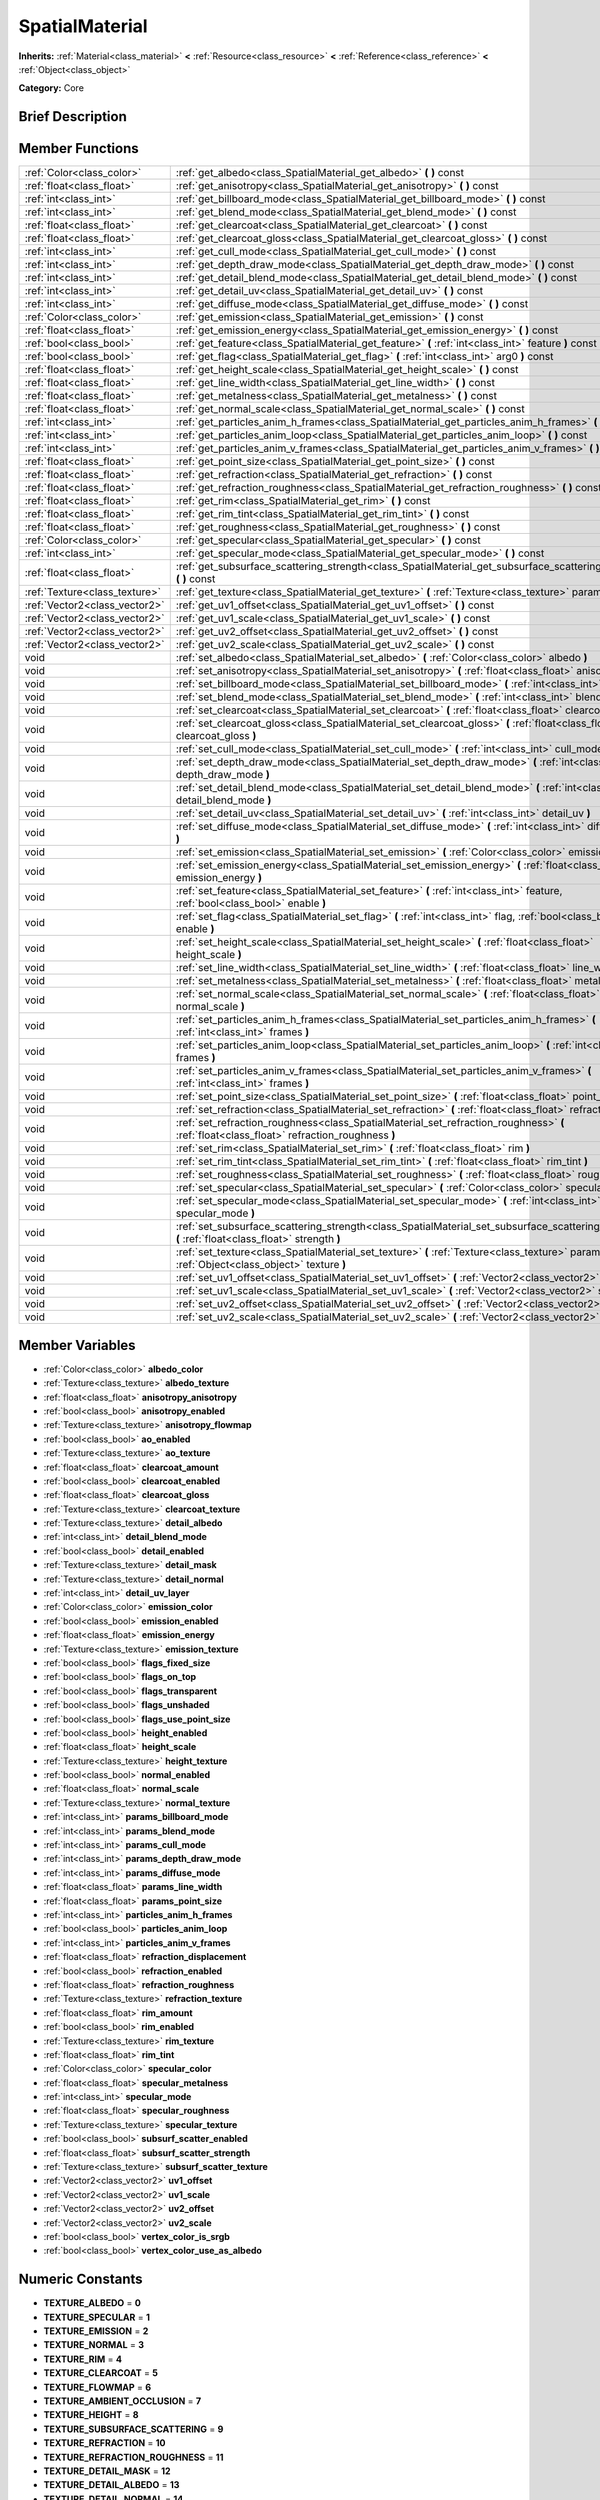 .. Generated automatically by doc/tools/makerst.py in Godot's source tree.
.. DO NOT EDIT THIS FILE, but the doc/base/classes.xml source instead.

.. _class_SpatialMaterial:

SpatialMaterial
===============

**Inherits:** :ref:`Material<class_material>` **<** :ref:`Resource<class_resource>` **<** :ref:`Reference<class_reference>` **<** :ref:`Object<class_object>`

**Category:** Core

Brief Description
-----------------



Member Functions
----------------

+--------------------------------+------------------------------------------------------------------------------------------------------------------------------------------------------+
| :ref:`Color<class_color>`      | :ref:`get_albedo<class_SpatialMaterial_get_albedo>`  **(** **)** const                                                                               |
+--------------------------------+------------------------------------------------------------------------------------------------------------------------------------------------------+
| :ref:`float<class_float>`      | :ref:`get_anisotropy<class_SpatialMaterial_get_anisotropy>`  **(** **)** const                                                                       |
+--------------------------------+------------------------------------------------------------------------------------------------------------------------------------------------------+
| :ref:`int<class_int>`          | :ref:`get_billboard_mode<class_SpatialMaterial_get_billboard_mode>`  **(** **)** const                                                               |
+--------------------------------+------------------------------------------------------------------------------------------------------------------------------------------------------+
| :ref:`int<class_int>`          | :ref:`get_blend_mode<class_SpatialMaterial_get_blend_mode>`  **(** **)** const                                                                       |
+--------------------------------+------------------------------------------------------------------------------------------------------------------------------------------------------+
| :ref:`float<class_float>`      | :ref:`get_clearcoat<class_SpatialMaterial_get_clearcoat>`  **(** **)** const                                                                         |
+--------------------------------+------------------------------------------------------------------------------------------------------------------------------------------------------+
| :ref:`float<class_float>`      | :ref:`get_clearcoat_gloss<class_SpatialMaterial_get_clearcoat_gloss>`  **(** **)** const                                                             |
+--------------------------------+------------------------------------------------------------------------------------------------------------------------------------------------------+
| :ref:`int<class_int>`          | :ref:`get_cull_mode<class_SpatialMaterial_get_cull_mode>`  **(** **)** const                                                                         |
+--------------------------------+------------------------------------------------------------------------------------------------------------------------------------------------------+
| :ref:`int<class_int>`          | :ref:`get_depth_draw_mode<class_SpatialMaterial_get_depth_draw_mode>`  **(** **)** const                                                             |
+--------------------------------+------------------------------------------------------------------------------------------------------------------------------------------------------+
| :ref:`int<class_int>`          | :ref:`get_detail_blend_mode<class_SpatialMaterial_get_detail_blend_mode>`  **(** **)** const                                                         |
+--------------------------------+------------------------------------------------------------------------------------------------------------------------------------------------------+
| :ref:`int<class_int>`          | :ref:`get_detail_uv<class_SpatialMaterial_get_detail_uv>`  **(** **)** const                                                                         |
+--------------------------------+------------------------------------------------------------------------------------------------------------------------------------------------------+
| :ref:`int<class_int>`          | :ref:`get_diffuse_mode<class_SpatialMaterial_get_diffuse_mode>`  **(** **)** const                                                                   |
+--------------------------------+------------------------------------------------------------------------------------------------------------------------------------------------------+
| :ref:`Color<class_color>`      | :ref:`get_emission<class_SpatialMaterial_get_emission>`  **(** **)** const                                                                           |
+--------------------------------+------------------------------------------------------------------------------------------------------------------------------------------------------+
| :ref:`float<class_float>`      | :ref:`get_emission_energy<class_SpatialMaterial_get_emission_energy>`  **(** **)** const                                                             |
+--------------------------------+------------------------------------------------------------------------------------------------------------------------------------------------------+
| :ref:`bool<class_bool>`        | :ref:`get_feature<class_SpatialMaterial_get_feature>`  **(** :ref:`int<class_int>` feature  **)** const                                              |
+--------------------------------+------------------------------------------------------------------------------------------------------------------------------------------------------+
| :ref:`bool<class_bool>`        | :ref:`get_flag<class_SpatialMaterial_get_flag>`  **(** :ref:`int<class_int>` arg0  **)** const                                                       |
+--------------------------------+------------------------------------------------------------------------------------------------------------------------------------------------------+
| :ref:`float<class_float>`      | :ref:`get_height_scale<class_SpatialMaterial_get_height_scale>`  **(** **)** const                                                                   |
+--------------------------------+------------------------------------------------------------------------------------------------------------------------------------------------------+
| :ref:`float<class_float>`      | :ref:`get_line_width<class_SpatialMaterial_get_line_width>`  **(** **)** const                                                                       |
+--------------------------------+------------------------------------------------------------------------------------------------------------------------------------------------------+
| :ref:`float<class_float>`      | :ref:`get_metalness<class_SpatialMaterial_get_metalness>`  **(** **)** const                                                                         |
+--------------------------------+------------------------------------------------------------------------------------------------------------------------------------------------------+
| :ref:`float<class_float>`      | :ref:`get_normal_scale<class_SpatialMaterial_get_normal_scale>`  **(** **)** const                                                                   |
+--------------------------------+------------------------------------------------------------------------------------------------------------------------------------------------------+
| :ref:`int<class_int>`          | :ref:`get_particles_anim_h_frames<class_SpatialMaterial_get_particles_anim_h_frames>`  **(** **)** const                                             |
+--------------------------------+------------------------------------------------------------------------------------------------------------------------------------------------------+
| :ref:`int<class_int>`          | :ref:`get_particles_anim_loop<class_SpatialMaterial_get_particles_anim_loop>`  **(** **)** const                                                     |
+--------------------------------+------------------------------------------------------------------------------------------------------------------------------------------------------+
| :ref:`int<class_int>`          | :ref:`get_particles_anim_v_frames<class_SpatialMaterial_get_particles_anim_v_frames>`  **(** **)** const                                             |
+--------------------------------+------------------------------------------------------------------------------------------------------------------------------------------------------+
| :ref:`float<class_float>`      | :ref:`get_point_size<class_SpatialMaterial_get_point_size>`  **(** **)** const                                                                       |
+--------------------------------+------------------------------------------------------------------------------------------------------------------------------------------------------+
| :ref:`float<class_float>`      | :ref:`get_refraction<class_SpatialMaterial_get_refraction>`  **(** **)** const                                                                       |
+--------------------------------+------------------------------------------------------------------------------------------------------------------------------------------------------+
| :ref:`float<class_float>`      | :ref:`get_refraction_roughness<class_SpatialMaterial_get_refraction_roughness>`  **(** **)** const                                                   |
+--------------------------------+------------------------------------------------------------------------------------------------------------------------------------------------------+
| :ref:`float<class_float>`      | :ref:`get_rim<class_SpatialMaterial_get_rim>`  **(** **)** const                                                                                     |
+--------------------------------+------------------------------------------------------------------------------------------------------------------------------------------------------+
| :ref:`float<class_float>`      | :ref:`get_rim_tint<class_SpatialMaterial_get_rim_tint>`  **(** **)** const                                                                           |
+--------------------------------+------------------------------------------------------------------------------------------------------------------------------------------------------+
| :ref:`float<class_float>`      | :ref:`get_roughness<class_SpatialMaterial_get_roughness>`  **(** **)** const                                                                         |
+--------------------------------+------------------------------------------------------------------------------------------------------------------------------------------------------+
| :ref:`Color<class_color>`      | :ref:`get_specular<class_SpatialMaterial_get_specular>`  **(** **)** const                                                                           |
+--------------------------------+------------------------------------------------------------------------------------------------------------------------------------------------------+
| :ref:`int<class_int>`          | :ref:`get_specular_mode<class_SpatialMaterial_get_specular_mode>`  **(** **)** const                                                                 |
+--------------------------------+------------------------------------------------------------------------------------------------------------------------------------------------------+
| :ref:`float<class_float>`      | :ref:`get_subsurface_scattering_strength<class_SpatialMaterial_get_subsurface_scattering_strength>`  **(** **)** const                               |
+--------------------------------+------------------------------------------------------------------------------------------------------------------------------------------------------+
| :ref:`Texture<class_texture>`  | :ref:`get_texture<class_SpatialMaterial_get_texture>`  **(** :ref:`Texture<class_texture>` param  **)** const                                        |
+--------------------------------+------------------------------------------------------------------------------------------------------------------------------------------------------+
| :ref:`Vector2<class_vector2>`  | :ref:`get_uv1_offset<class_SpatialMaterial_get_uv1_offset>`  **(** **)** const                                                                       |
+--------------------------------+------------------------------------------------------------------------------------------------------------------------------------------------------+
| :ref:`Vector2<class_vector2>`  | :ref:`get_uv1_scale<class_SpatialMaterial_get_uv1_scale>`  **(** **)** const                                                                         |
+--------------------------------+------------------------------------------------------------------------------------------------------------------------------------------------------+
| :ref:`Vector2<class_vector2>`  | :ref:`get_uv2_offset<class_SpatialMaterial_get_uv2_offset>`  **(** **)** const                                                                       |
+--------------------------------+------------------------------------------------------------------------------------------------------------------------------------------------------+
| :ref:`Vector2<class_vector2>`  | :ref:`get_uv2_scale<class_SpatialMaterial_get_uv2_scale>`  **(** **)** const                                                                         |
+--------------------------------+------------------------------------------------------------------------------------------------------------------------------------------------------+
| void                           | :ref:`set_albedo<class_SpatialMaterial_set_albedo>`  **(** :ref:`Color<class_color>` albedo  **)**                                                   |
+--------------------------------+------------------------------------------------------------------------------------------------------------------------------------------------------+
| void                           | :ref:`set_anisotropy<class_SpatialMaterial_set_anisotropy>`  **(** :ref:`float<class_float>` anisotropy  **)**                                       |
+--------------------------------+------------------------------------------------------------------------------------------------------------------------------------------------------+
| void                           | :ref:`set_billboard_mode<class_SpatialMaterial_set_billboard_mode>`  **(** :ref:`int<class_int>` mode  **)**                                         |
+--------------------------------+------------------------------------------------------------------------------------------------------------------------------------------------------+
| void                           | :ref:`set_blend_mode<class_SpatialMaterial_set_blend_mode>`  **(** :ref:`int<class_int>` blend_mode  **)**                                           |
+--------------------------------+------------------------------------------------------------------------------------------------------------------------------------------------------+
| void                           | :ref:`set_clearcoat<class_SpatialMaterial_set_clearcoat>`  **(** :ref:`float<class_float>` clearcoat  **)**                                          |
+--------------------------------+------------------------------------------------------------------------------------------------------------------------------------------------------+
| void                           | :ref:`set_clearcoat_gloss<class_SpatialMaterial_set_clearcoat_gloss>`  **(** :ref:`float<class_float>` clearcoat_gloss  **)**                        |
+--------------------------------+------------------------------------------------------------------------------------------------------------------------------------------------------+
| void                           | :ref:`set_cull_mode<class_SpatialMaterial_set_cull_mode>`  **(** :ref:`int<class_int>` cull_mode  **)**                                              |
+--------------------------------+------------------------------------------------------------------------------------------------------------------------------------------------------+
| void                           | :ref:`set_depth_draw_mode<class_SpatialMaterial_set_depth_draw_mode>`  **(** :ref:`int<class_int>` depth_draw_mode  **)**                            |
+--------------------------------+------------------------------------------------------------------------------------------------------------------------------------------------------+
| void                           | :ref:`set_detail_blend_mode<class_SpatialMaterial_set_detail_blend_mode>`  **(** :ref:`int<class_int>` detail_blend_mode  **)**                      |
+--------------------------------+------------------------------------------------------------------------------------------------------------------------------------------------------+
| void                           | :ref:`set_detail_uv<class_SpatialMaterial_set_detail_uv>`  **(** :ref:`int<class_int>` detail_uv  **)**                                              |
+--------------------------------+------------------------------------------------------------------------------------------------------------------------------------------------------+
| void                           | :ref:`set_diffuse_mode<class_SpatialMaterial_set_diffuse_mode>`  **(** :ref:`int<class_int>` diffuse_mode  **)**                                     |
+--------------------------------+------------------------------------------------------------------------------------------------------------------------------------------------------+
| void                           | :ref:`set_emission<class_SpatialMaterial_set_emission>`  **(** :ref:`Color<class_color>` emission  **)**                                             |
+--------------------------------+------------------------------------------------------------------------------------------------------------------------------------------------------+
| void                           | :ref:`set_emission_energy<class_SpatialMaterial_set_emission_energy>`  **(** :ref:`float<class_float>` emission_energy  **)**                        |
+--------------------------------+------------------------------------------------------------------------------------------------------------------------------------------------------+
| void                           | :ref:`set_feature<class_SpatialMaterial_set_feature>`  **(** :ref:`int<class_int>` feature, :ref:`bool<class_bool>` enable  **)**                    |
+--------------------------------+------------------------------------------------------------------------------------------------------------------------------------------------------+
| void                           | :ref:`set_flag<class_SpatialMaterial_set_flag>`  **(** :ref:`int<class_int>` flag, :ref:`bool<class_bool>` enable  **)**                             |
+--------------------------------+------------------------------------------------------------------------------------------------------------------------------------------------------+
| void                           | :ref:`set_height_scale<class_SpatialMaterial_set_height_scale>`  **(** :ref:`float<class_float>` height_scale  **)**                                 |
+--------------------------------+------------------------------------------------------------------------------------------------------------------------------------------------------+
| void                           | :ref:`set_line_width<class_SpatialMaterial_set_line_width>`  **(** :ref:`float<class_float>` line_width  **)**                                       |
+--------------------------------+------------------------------------------------------------------------------------------------------------------------------------------------------+
| void                           | :ref:`set_metalness<class_SpatialMaterial_set_metalness>`  **(** :ref:`float<class_float>` metalness  **)**                                          |
+--------------------------------+------------------------------------------------------------------------------------------------------------------------------------------------------+
| void                           | :ref:`set_normal_scale<class_SpatialMaterial_set_normal_scale>`  **(** :ref:`float<class_float>` normal_scale  **)**                                 |
+--------------------------------+------------------------------------------------------------------------------------------------------------------------------------------------------+
| void                           | :ref:`set_particles_anim_h_frames<class_SpatialMaterial_set_particles_anim_h_frames>`  **(** :ref:`int<class_int>` frames  **)**                     |
+--------------------------------+------------------------------------------------------------------------------------------------------------------------------------------------------+
| void                           | :ref:`set_particles_anim_loop<class_SpatialMaterial_set_particles_anim_loop>`  **(** :ref:`int<class_int>` frames  **)**                             |
+--------------------------------+------------------------------------------------------------------------------------------------------------------------------------------------------+
| void                           | :ref:`set_particles_anim_v_frames<class_SpatialMaterial_set_particles_anim_v_frames>`  **(** :ref:`int<class_int>` frames  **)**                     |
+--------------------------------+------------------------------------------------------------------------------------------------------------------------------------------------------+
| void                           | :ref:`set_point_size<class_SpatialMaterial_set_point_size>`  **(** :ref:`float<class_float>` point_size  **)**                                       |
+--------------------------------+------------------------------------------------------------------------------------------------------------------------------------------------------+
| void                           | :ref:`set_refraction<class_SpatialMaterial_set_refraction>`  **(** :ref:`float<class_float>` refraction  **)**                                       |
+--------------------------------+------------------------------------------------------------------------------------------------------------------------------------------------------+
| void                           | :ref:`set_refraction_roughness<class_SpatialMaterial_set_refraction_roughness>`  **(** :ref:`float<class_float>` refraction_roughness  **)**         |
+--------------------------------+------------------------------------------------------------------------------------------------------------------------------------------------------+
| void                           | :ref:`set_rim<class_SpatialMaterial_set_rim>`  **(** :ref:`float<class_float>` rim  **)**                                                            |
+--------------------------------+------------------------------------------------------------------------------------------------------------------------------------------------------+
| void                           | :ref:`set_rim_tint<class_SpatialMaterial_set_rim_tint>`  **(** :ref:`float<class_float>` rim_tint  **)**                                             |
+--------------------------------+------------------------------------------------------------------------------------------------------------------------------------------------------+
| void                           | :ref:`set_roughness<class_SpatialMaterial_set_roughness>`  **(** :ref:`float<class_float>` roughness  **)**                                          |
+--------------------------------+------------------------------------------------------------------------------------------------------------------------------------------------------+
| void                           | :ref:`set_specular<class_SpatialMaterial_set_specular>`  **(** :ref:`Color<class_color>` specular  **)**                                             |
+--------------------------------+------------------------------------------------------------------------------------------------------------------------------------------------------+
| void                           | :ref:`set_specular_mode<class_SpatialMaterial_set_specular_mode>`  **(** :ref:`int<class_int>` specular_mode  **)**                                  |
+--------------------------------+------------------------------------------------------------------------------------------------------------------------------------------------------+
| void                           | :ref:`set_subsurface_scattering_strength<class_SpatialMaterial_set_subsurface_scattering_strength>`  **(** :ref:`float<class_float>` strength  **)** |
+--------------------------------+------------------------------------------------------------------------------------------------------------------------------------------------------+
| void                           | :ref:`set_texture<class_SpatialMaterial_set_texture>`  **(** :ref:`Texture<class_texture>` param, :ref:`Object<class_object>` texture  **)**         |
+--------------------------------+------------------------------------------------------------------------------------------------------------------------------------------------------+
| void                           | :ref:`set_uv1_offset<class_SpatialMaterial_set_uv1_offset>`  **(** :ref:`Vector2<class_vector2>` offset  **)**                                       |
+--------------------------------+------------------------------------------------------------------------------------------------------------------------------------------------------+
| void                           | :ref:`set_uv1_scale<class_SpatialMaterial_set_uv1_scale>`  **(** :ref:`Vector2<class_vector2>` scale  **)**                                          |
+--------------------------------+------------------------------------------------------------------------------------------------------------------------------------------------------+
| void                           | :ref:`set_uv2_offset<class_SpatialMaterial_set_uv2_offset>`  **(** :ref:`Vector2<class_vector2>` offset  **)**                                       |
+--------------------------------+------------------------------------------------------------------------------------------------------------------------------------------------------+
| void                           | :ref:`set_uv2_scale<class_SpatialMaterial_set_uv2_scale>`  **(** :ref:`Vector2<class_vector2>` scale  **)**                                          |
+--------------------------------+------------------------------------------------------------------------------------------------------------------------------------------------------+

Member Variables
----------------

- :ref:`Color<class_color>` **albedo_color**
- :ref:`Texture<class_texture>` **albedo_texture**
- :ref:`float<class_float>` **anisotropy_anisotropy**
- :ref:`bool<class_bool>` **anisotropy_enabled**
- :ref:`Texture<class_texture>` **anisotropy_flowmap**
- :ref:`bool<class_bool>` **ao_enabled**
- :ref:`Texture<class_texture>` **ao_texture**
- :ref:`float<class_float>` **clearcoat_amount**
- :ref:`bool<class_bool>` **clearcoat_enabled**
- :ref:`float<class_float>` **clearcoat_gloss**
- :ref:`Texture<class_texture>` **clearcoat_texture**
- :ref:`Texture<class_texture>` **detail_albedo**
- :ref:`int<class_int>` **detail_blend_mode**
- :ref:`bool<class_bool>` **detail_enabled**
- :ref:`Texture<class_texture>` **detail_mask**
- :ref:`Texture<class_texture>` **detail_normal**
- :ref:`int<class_int>` **detail_uv_layer**
- :ref:`Color<class_color>` **emission_color**
- :ref:`bool<class_bool>` **emission_enabled**
- :ref:`float<class_float>` **emission_energy**
- :ref:`Texture<class_texture>` **emission_texture**
- :ref:`bool<class_bool>` **flags_fixed_size**
- :ref:`bool<class_bool>` **flags_on_top**
- :ref:`bool<class_bool>` **flags_transparent**
- :ref:`bool<class_bool>` **flags_unshaded**
- :ref:`bool<class_bool>` **flags_use_point_size**
- :ref:`bool<class_bool>` **height_enabled**
- :ref:`float<class_float>` **height_scale**
- :ref:`Texture<class_texture>` **height_texture**
- :ref:`bool<class_bool>` **normal_enabled**
- :ref:`float<class_float>` **normal_scale**
- :ref:`Texture<class_texture>` **normal_texture**
- :ref:`int<class_int>` **params_billboard_mode**
- :ref:`int<class_int>` **params_blend_mode**
- :ref:`int<class_int>` **params_cull_mode**
- :ref:`int<class_int>` **params_depth_draw_mode**
- :ref:`int<class_int>` **params_diffuse_mode**
- :ref:`float<class_float>` **params_line_width**
- :ref:`float<class_float>` **params_point_size**
- :ref:`int<class_int>` **particles_anim_h_frames**
- :ref:`bool<class_bool>` **particles_anim_loop**
- :ref:`int<class_int>` **particles_anim_v_frames**
- :ref:`float<class_float>` **refraction_displacement**
- :ref:`bool<class_bool>` **refraction_enabled**
- :ref:`float<class_float>` **refraction_roughness**
- :ref:`Texture<class_texture>` **refraction_texture**
- :ref:`float<class_float>` **rim_amount**
- :ref:`bool<class_bool>` **rim_enabled**
- :ref:`Texture<class_texture>` **rim_texture**
- :ref:`float<class_float>` **rim_tint**
- :ref:`Color<class_color>` **specular_color**
- :ref:`float<class_float>` **specular_metalness**
- :ref:`int<class_int>` **specular_mode**
- :ref:`float<class_float>` **specular_roughness**
- :ref:`Texture<class_texture>` **specular_texture**
- :ref:`bool<class_bool>` **subsurf_scatter_enabled**
- :ref:`float<class_float>` **subsurf_scatter_strength**
- :ref:`Texture<class_texture>` **subsurf_scatter_texture**
- :ref:`Vector2<class_vector2>` **uv1_offset**
- :ref:`Vector2<class_vector2>` **uv1_scale**
- :ref:`Vector2<class_vector2>` **uv2_offset**
- :ref:`Vector2<class_vector2>` **uv2_scale**
- :ref:`bool<class_bool>` **vertex_color_is_srgb**
- :ref:`bool<class_bool>` **vertex_color_use_as_albedo**

Numeric Constants
-----------------

- **TEXTURE_ALBEDO** = **0**
- **TEXTURE_SPECULAR** = **1**
- **TEXTURE_EMISSION** = **2**
- **TEXTURE_NORMAL** = **3**
- **TEXTURE_RIM** = **4**
- **TEXTURE_CLEARCOAT** = **5**
- **TEXTURE_FLOWMAP** = **6**
- **TEXTURE_AMBIENT_OCCLUSION** = **7**
- **TEXTURE_HEIGHT** = **8**
- **TEXTURE_SUBSURFACE_SCATTERING** = **9**
- **TEXTURE_REFRACTION** = **10**
- **TEXTURE_REFRACTION_ROUGHNESS** = **11**
- **TEXTURE_DETAIL_MASK** = **12**
- **TEXTURE_DETAIL_ALBEDO** = **13**
- **TEXTURE_DETAIL_NORMAL** = **14**
- **TEXTURE_MAX** = **15**
- **DETAIL_UV_1** = **0**
- **DETAIL_UV_2** = **1**
- **FEATURE_TRANSPARENT** = **0**
- **FEATURE_EMISSION** = **1**
- **FEATURE_NORMAL_MAPPING** = **2**
- **FEATURE_RIM** = **3**
- **FEATURE_CLEARCOAT** = **4**
- **FEATURE_ANISOTROPY** = **5**
- **FEATURE_AMBIENT_OCCLUSION** = **6**
- **FEATURE_HEIGHT_MAPPING** = **7**
- **FEATURE_SUBSURACE_SCATTERING** = **8**
- **FEATURE_REFRACTION** = **9**
- **FEATURE_DETAIL** = **10**
- **FEATURE_MAX** = **11**
- **BLEND_MODE_MIX** = **0**
- **BLEND_MODE_ADD** = **1**
- **BLEND_MODE_SUB** = **2**
- **BLEND_MODE_MUL** = **3**
- **DEPTH_DRAW_OPAQUE_ONLY** = **0**
- **DEPTH_DRAW_ALWAYS** = **1**
- **DEPTH_DRAW_DISABLED** = **2**
- **DEPTH_DRAW_ALPHA_OPAQUE_PREPASS** = **3**
- **CULL_BACK** = **0**
- **CULL_FRONT** = **1**
- **CULL_DISABLED** = **2**
- **FLAG_UNSHADED** = **0**
- **FLAG_ONTOP** = **1**
- **FLAG_ALBEDO_FROM_VERTEX_COLOR** = **2**
- **FLAG_SRGB_VERTEX_COLOR** = **3**
- **FLAG_USE_POINT_SIZE** = **4**
- **FLAG_FIXED_SIZE** = **5**
- **FLAG_MAX** = **6**
- **DIFFUSE_LAMBERT** = **0**
- **DIFFUSE_LAMBERT_WRAP** = **1**
- **DIFFUSE_OREN_NAYAR** = **2**
- **DIFFUSE_BURLEY** = **3**
- **SPECULAR_MODE_METALLIC** = **0**
- **SPECULAR_MODE_SPECULAR** = **1**
- **BILLBOARD_DISABLED** = **0**
- **BILLBOARD_ENABLED** = **1**
- **BILLBOARD_FIXED_Y** = **2**
- **BILLBOARD_PARTICLES** = **3**

Member Function Description
---------------------------

.. _class_SpatialMaterial_get_albedo:

- :ref:`Color<class_color>`  **get_albedo**  **(** **)** const

.. _class_SpatialMaterial_get_anisotropy:

- :ref:`float<class_float>`  **get_anisotropy**  **(** **)** const

.. _class_SpatialMaterial_get_billboard_mode:

- :ref:`int<class_int>`  **get_billboard_mode**  **(** **)** const

.. _class_SpatialMaterial_get_blend_mode:

- :ref:`int<class_int>`  **get_blend_mode**  **(** **)** const

.. _class_SpatialMaterial_get_clearcoat:

- :ref:`float<class_float>`  **get_clearcoat**  **(** **)** const

.. _class_SpatialMaterial_get_clearcoat_gloss:

- :ref:`float<class_float>`  **get_clearcoat_gloss**  **(** **)** const

.. _class_SpatialMaterial_get_cull_mode:

- :ref:`int<class_int>`  **get_cull_mode**  **(** **)** const

.. _class_SpatialMaterial_get_depth_draw_mode:

- :ref:`int<class_int>`  **get_depth_draw_mode**  **(** **)** const

.. _class_SpatialMaterial_get_detail_blend_mode:

- :ref:`int<class_int>`  **get_detail_blend_mode**  **(** **)** const

.. _class_SpatialMaterial_get_detail_uv:

- :ref:`int<class_int>`  **get_detail_uv**  **(** **)** const

.. _class_SpatialMaterial_get_diffuse_mode:

- :ref:`int<class_int>`  **get_diffuse_mode**  **(** **)** const

.. _class_SpatialMaterial_get_emission:

- :ref:`Color<class_color>`  **get_emission**  **(** **)** const

.. _class_SpatialMaterial_get_emission_energy:

- :ref:`float<class_float>`  **get_emission_energy**  **(** **)** const

.. _class_SpatialMaterial_get_feature:

- :ref:`bool<class_bool>`  **get_feature**  **(** :ref:`int<class_int>` feature  **)** const

.. _class_SpatialMaterial_get_flag:

- :ref:`bool<class_bool>`  **get_flag**  **(** :ref:`int<class_int>` arg0  **)** const

.. _class_SpatialMaterial_get_height_scale:

- :ref:`float<class_float>`  **get_height_scale**  **(** **)** const

.. _class_SpatialMaterial_get_line_width:

- :ref:`float<class_float>`  **get_line_width**  **(** **)** const

.. _class_SpatialMaterial_get_metalness:

- :ref:`float<class_float>`  **get_metalness**  **(** **)** const

.. _class_SpatialMaterial_get_normal_scale:

- :ref:`float<class_float>`  **get_normal_scale**  **(** **)** const

.. _class_SpatialMaterial_get_particles_anim_h_frames:

- :ref:`int<class_int>`  **get_particles_anim_h_frames**  **(** **)** const

.. _class_SpatialMaterial_get_particles_anim_loop:

- :ref:`int<class_int>`  **get_particles_anim_loop**  **(** **)** const

.. _class_SpatialMaterial_get_particles_anim_v_frames:

- :ref:`int<class_int>`  **get_particles_anim_v_frames**  **(** **)** const

.. _class_SpatialMaterial_get_point_size:

- :ref:`float<class_float>`  **get_point_size**  **(** **)** const

.. _class_SpatialMaterial_get_refraction:

- :ref:`float<class_float>`  **get_refraction**  **(** **)** const

.. _class_SpatialMaterial_get_refraction_roughness:

- :ref:`float<class_float>`  **get_refraction_roughness**  **(** **)** const

.. _class_SpatialMaterial_get_rim:

- :ref:`float<class_float>`  **get_rim**  **(** **)** const

.. _class_SpatialMaterial_get_rim_tint:

- :ref:`float<class_float>`  **get_rim_tint**  **(** **)** const

.. _class_SpatialMaterial_get_roughness:

- :ref:`float<class_float>`  **get_roughness**  **(** **)** const

.. _class_SpatialMaterial_get_specular:

- :ref:`Color<class_color>`  **get_specular**  **(** **)** const

.. _class_SpatialMaterial_get_specular_mode:

- :ref:`int<class_int>`  **get_specular_mode**  **(** **)** const

.. _class_SpatialMaterial_get_subsurface_scattering_strength:

- :ref:`float<class_float>`  **get_subsurface_scattering_strength**  **(** **)** const

.. _class_SpatialMaterial_get_texture:

- :ref:`Texture<class_texture>`  **get_texture**  **(** :ref:`Texture<class_texture>` param  **)** const

.. _class_SpatialMaterial_get_uv1_offset:

- :ref:`Vector2<class_vector2>`  **get_uv1_offset**  **(** **)** const

.. _class_SpatialMaterial_get_uv1_scale:

- :ref:`Vector2<class_vector2>`  **get_uv1_scale**  **(** **)** const

.. _class_SpatialMaterial_get_uv2_offset:

- :ref:`Vector2<class_vector2>`  **get_uv2_offset**  **(** **)** const

.. _class_SpatialMaterial_get_uv2_scale:

- :ref:`Vector2<class_vector2>`  **get_uv2_scale**  **(** **)** const

.. _class_SpatialMaterial_set_albedo:

- void  **set_albedo**  **(** :ref:`Color<class_color>` albedo  **)**

.. _class_SpatialMaterial_set_anisotropy:

- void  **set_anisotropy**  **(** :ref:`float<class_float>` anisotropy  **)**

.. _class_SpatialMaterial_set_billboard_mode:

- void  **set_billboard_mode**  **(** :ref:`int<class_int>` mode  **)**

.. _class_SpatialMaterial_set_blend_mode:

- void  **set_blend_mode**  **(** :ref:`int<class_int>` blend_mode  **)**

.. _class_SpatialMaterial_set_clearcoat:

- void  **set_clearcoat**  **(** :ref:`float<class_float>` clearcoat  **)**

.. _class_SpatialMaterial_set_clearcoat_gloss:

- void  **set_clearcoat_gloss**  **(** :ref:`float<class_float>` clearcoat_gloss  **)**

.. _class_SpatialMaterial_set_cull_mode:

- void  **set_cull_mode**  **(** :ref:`int<class_int>` cull_mode  **)**

.. _class_SpatialMaterial_set_depth_draw_mode:

- void  **set_depth_draw_mode**  **(** :ref:`int<class_int>` depth_draw_mode  **)**

.. _class_SpatialMaterial_set_detail_blend_mode:

- void  **set_detail_blend_mode**  **(** :ref:`int<class_int>` detail_blend_mode  **)**

.. _class_SpatialMaterial_set_detail_uv:

- void  **set_detail_uv**  **(** :ref:`int<class_int>` detail_uv  **)**

.. _class_SpatialMaterial_set_diffuse_mode:

- void  **set_diffuse_mode**  **(** :ref:`int<class_int>` diffuse_mode  **)**

.. _class_SpatialMaterial_set_emission:

- void  **set_emission**  **(** :ref:`Color<class_color>` emission  **)**

.. _class_SpatialMaterial_set_emission_energy:

- void  **set_emission_energy**  **(** :ref:`float<class_float>` emission_energy  **)**

.. _class_SpatialMaterial_set_feature:

- void  **set_feature**  **(** :ref:`int<class_int>` feature, :ref:`bool<class_bool>` enable  **)**

.. _class_SpatialMaterial_set_flag:

- void  **set_flag**  **(** :ref:`int<class_int>` flag, :ref:`bool<class_bool>` enable  **)**

.. _class_SpatialMaterial_set_height_scale:

- void  **set_height_scale**  **(** :ref:`float<class_float>` height_scale  **)**

.. _class_SpatialMaterial_set_line_width:

- void  **set_line_width**  **(** :ref:`float<class_float>` line_width  **)**

.. _class_SpatialMaterial_set_metalness:

- void  **set_metalness**  **(** :ref:`float<class_float>` metalness  **)**

.. _class_SpatialMaterial_set_normal_scale:

- void  **set_normal_scale**  **(** :ref:`float<class_float>` normal_scale  **)**

.. _class_SpatialMaterial_set_particles_anim_h_frames:

- void  **set_particles_anim_h_frames**  **(** :ref:`int<class_int>` frames  **)**

.. _class_SpatialMaterial_set_particles_anim_loop:

- void  **set_particles_anim_loop**  **(** :ref:`int<class_int>` frames  **)**

.. _class_SpatialMaterial_set_particles_anim_v_frames:

- void  **set_particles_anim_v_frames**  **(** :ref:`int<class_int>` frames  **)**

.. _class_SpatialMaterial_set_point_size:

- void  **set_point_size**  **(** :ref:`float<class_float>` point_size  **)**

.. _class_SpatialMaterial_set_refraction:

- void  **set_refraction**  **(** :ref:`float<class_float>` refraction  **)**

.. _class_SpatialMaterial_set_refraction_roughness:

- void  **set_refraction_roughness**  **(** :ref:`float<class_float>` refraction_roughness  **)**

.. _class_SpatialMaterial_set_rim:

- void  **set_rim**  **(** :ref:`float<class_float>` rim  **)**

.. _class_SpatialMaterial_set_rim_tint:

- void  **set_rim_tint**  **(** :ref:`float<class_float>` rim_tint  **)**

.. _class_SpatialMaterial_set_roughness:

- void  **set_roughness**  **(** :ref:`float<class_float>` roughness  **)**

.. _class_SpatialMaterial_set_specular:

- void  **set_specular**  **(** :ref:`Color<class_color>` specular  **)**

.. _class_SpatialMaterial_set_specular_mode:

- void  **set_specular_mode**  **(** :ref:`int<class_int>` specular_mode  **)**

.. _class_SpatialMaterial_set_subsurface_scattering_strength:

- void  **set_subsurface_scattering_strength**  **(** :ref:`float<class_float>` strength  **)**

.. _class_SpatialMaterial_set_texture:

- void  **set_texture**  **(** :ref:`Texture<class_texture>` param, :ref:`Object<class_object>` texture  **)**

.. _class_SpatialMaterial_set_uv1_offset:

- void  **set_uv1_offset**  **(** :ref:`Vector2<class_vector2>` offset  **)**

.. _class_SpatialMaterial_set_uv1_scale:

- void  **set_uv1_scale**  **(** :ref:`Vector2<class_vector2>` scale  **)**

.. _class_SpatialMaterial_set_uv2_offset:

- void  **set_uv2_offset**  **(** :ref:`Vector2<class_vector2>` offset  **)**

.. _class_SpatialMaterial_set_uv2_scale:

- void  **set_uv2_scale**  **(** :ref:`Vector2<class_vector2>` scale  **)**


